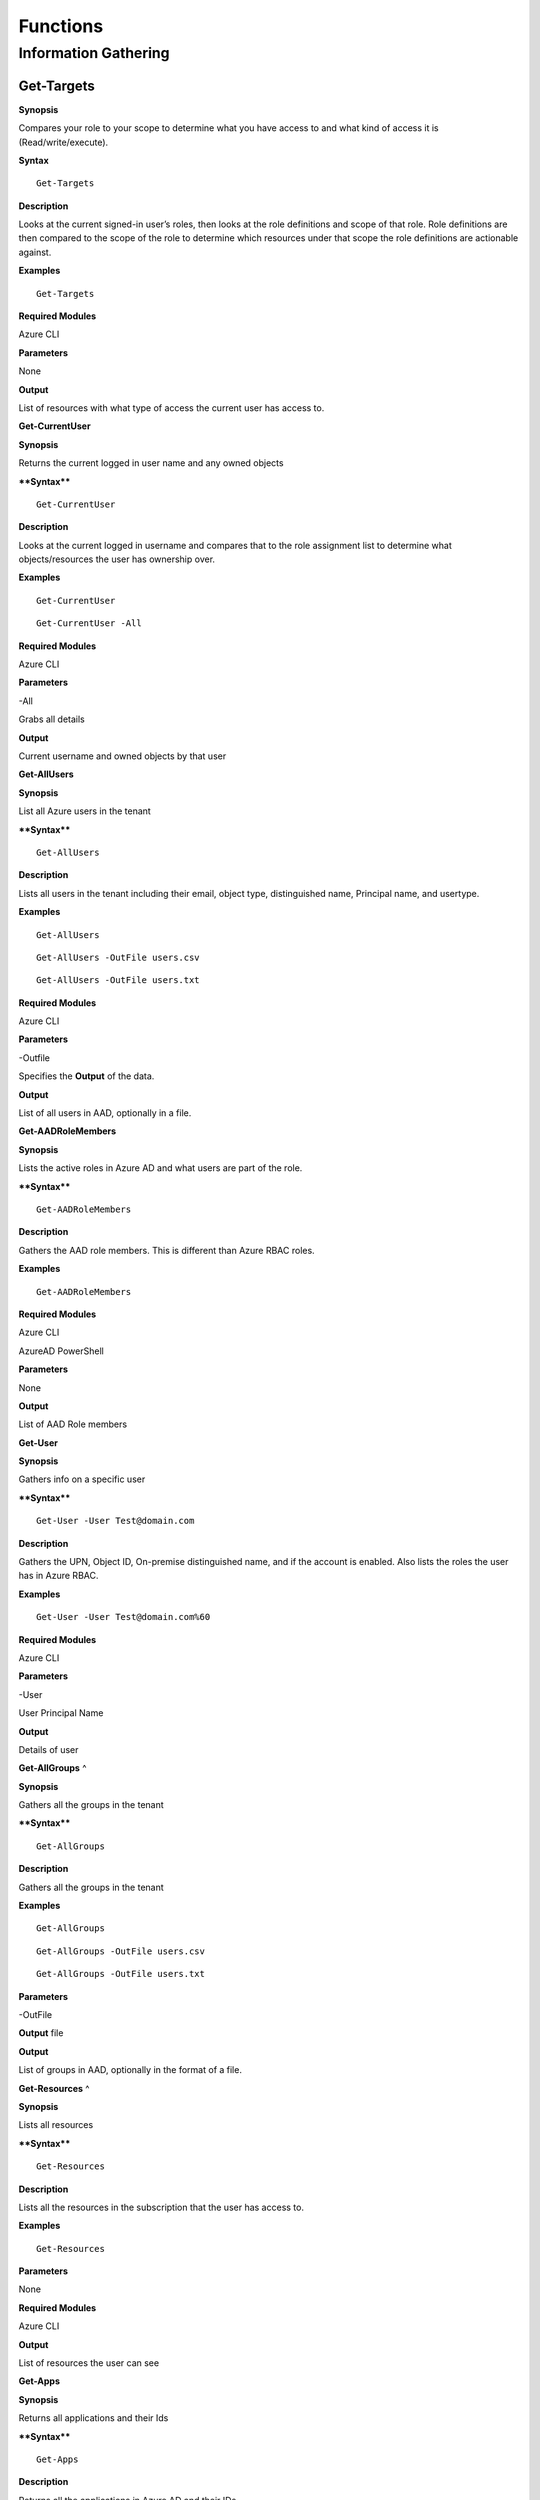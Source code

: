
Functions
=========

**Information Gathering**
^^^^^^^^^^^^^^^^^^^^^

**Get-Targets**
---------------

**Synopsis**


Compares your role to your scope to determine what you have access to
and what kind of access it is (Read/write/execute).

**Syntax**

::

   Get-Targets

**Description**


Looks at the current signed-in user’s roles, then looks at the role
definitions and scope of that role. Role definitions are then compared
to the scope of the role to determine which resources under that scope
the role definitions are actionable against.

**Examples**

::

   Get-Targets

**Required Modules**


Azure CLI

**Parameters**


None

**Output**


List of resources with what type of access the current user has access
to.

**Get-CurrentUser**


.. _**Synopsis**-1:

**Synopsis**


Returns the current logged in user name and any owned objects

.. _**Syntax**-1:

****Syntax****


::

   Get-CurrentUser

.. _**Description**-1:

**Description**


Looks at the current logged in username and compares that to the role
assignment list to determine what objects/resources the user has
ownership over.

.. _**Examples**-1:

**Examples**



::

   Get-CurrentUser


::

   Get-CurrentUser -All

.. _required-modules-1:

**Required Modules**


Azure CLI

.. _**Parameters**-1:

**Parameters** 


-All

Grabs all details

.. _**Output**-1:

**Output**


Current username and owned objects by that user

**Get-AllUsers**


.. _**Synopsis**-2:

**Synopsis**


List all Azure users in the tenant

.. _****Syntax****-2:

****Syntax****



::

  Get-AllUsers 

.. _**Description**-2:

**Description**


Lists all users in the tenant including their email, object type,
distinguished name, Principal name, and usertype.

.. _**Examples**-2:

**Examples**



::

   Get-AllUsers 


::

  Get-AllUsers -OutFile users.csv


::

  Get-AllUsers -OutFile users.txt

.. _required-modules-2:

**Required Modules**


Azure CLI

.. _**Parameters**-2:

**Parameters** 


-Outfile

Specifies the **Output** of the data.

.. _**Output**-2:

**Output**


List of all users in AAD, optionally in a file.

**Get-AADRoleMembers**

.. _**Synopsis**-3:

**Synopsis**


Lists the active roles in Azure AD and what users are part of the role.

.. _****Syntax****-3:

****Syntax****



::

  Get-AADRoleMembers

.. _**Description**-3:

**Description**


Gathers the AAD role members. This is different than Azure RBAC roles.

.. _**Examples**-3:

**Examples**



::

   Get-AADRoleMembers

.. _required-modules-3:

**Required Modules**


Azure CLI

AzureAD PowerShell

.. _**Parameters**-3:

**Parameters**


None

.. _**Output**-3:

**Output**


List of AAD Role members

**Get-User**


.. _**Synopsis**-4:

**Synopsis**


Gathers info on a specific user

.. _****Syntax****-4:

****Syntax****



::

  Get-User -User Test@domain.com 

.. _**Description**-4:

**Description**


Gathers the UPN, Object ID, On-premise distinguished name, and if the
account is enabled. Also lists the roles the user has in Azure RBAC.

.. _**Examples**-4:

**Examples**



::

  Get-User -User Test@domain.com%60

.. _required-modules-4:

**Required Modules**


Azure CLI

.. _**Parameters**-4:

**Parameters**


-User

User Principal Name

.. _**Output**-4:

**Output**


Details of user

**Get-AllGroups**
^

.. _**Synopsis**-5:

**Synopsis**


Gathers all the groups in the tenant

.. _****Syntax****-5:

****Syntax****



::

  Get-AllGroups

.. _**Description**-5:

**Description**


Gathers all the groups in the tenant 


.. _**Examples**-5:

**Examples**



::

  Get-AllGroups


::

  Get-AllGroups -OutFile users.csv


::

  Get-AllGroups -OutFile users.txt 

.. _**Parameters**-5:

**Parameters** 


-OutFile

**Output** file

.. _**Output**-5:

**Output**


List of groups in AAD, optionally in the format of a file.

**Get-Resources**
^

.. _**Synopsis**-6:

**Synopsis**


Lists all resources

.. _****Syntax****-6:

****Syntax****



::

  Get-Resources

.. _**Description**-6:

**Description**


Lists all the resources in the subscription that the user has access to.

.. _**Examples**-6:

**Examples**



::

  Get-Resources

.. _**Parameters**-6:

**Parameters**


None

.. _required-modules-5:

**Required Modules**


Azure CLI

.. _**Output**-6:

**Output**


List of resources the user can see

**Get-Apps**


.. _**Synopsis**-7:

**Synopsis**


Returns all applications and their Ids

.. _****Syntax****-7:

****Syntax****



::

  Get-Apps

.. _**Description**-7:

**Description**


Returns all the applications in Azure AD and their IDs

.. _**Examples**-7:

**Examples**



::

  Get-Apps

.. _**Parameters**-7:

**Parameters** 


None

.. _required-modules-6:

**Required Modules**


Azure CLI

.. _**Output**-7:

**Output**


Applications in AAD

**Get-GroupMembers**
---------------~~~~~

.. _**Synopsis**-8:

**Synopsis**


Gets all the members of a specific group. Group does NOT mean role.

.. _****Syntax****-8:

****Syntax****



::

  Get-GroupMembers -Group 'SQL Users' 

.. _**Description**-8:

**Description**


Will get the members of a specific AAD group.

.. _**Examples**-8:

**Examples**



::

  Get-GroupMembers -Group 'SQL Users' 


::

  Get-GroupMembers -Group 'SQL Users' -OutFile users.csv

.. _**Parameters**-8:

**Parameters**


-Group

Group name

-OutFile

**Output** file

.. _required-modules-7:

**Required Modules**


Azure CLI

.. _**Output**-8:

**Output**


Group members of the specified group, optionally to a file.

**Get-AllGroupMembers**
---------------~~~~~~~~

.. _**Synopsis**-9:

**Synopsis**


Gathers all the group members of all the groups.

.. _****Syntax****-9:

****Syntax****



::

  Get-AllGroupMembers

.. _**Description**-9:

**Description**


Goes through each group in AAD and lists the members.

.. _**Examples**-9:

**Examples**



::

  Get-AllGroupMembers -OutFile members.txt 


::

  Get-AllGroupMembers

.. _**Parameters**-9:

**Parameters** 


-OutFile

**Output** filename/type

.. _required-modules-8:

**Required Modules**


Azure CLI

.. _**Output**-9:

**Output**


List of group members for each group in AAD.

**Get-AllRoleMembers**
---------------~~~~~~~

.. _**Synopsis**-10:

**Synopsis**


Gets all the members of all roles. Roles does not mean groups.

.. _****Syntax****-10:

****Syntax****



::

  Get-AllRoleMembers

.. _**Description**-10:

**Description**


.. _**Examples**-10:

**Examples**


.. _get-allrolemembers-1:


::

  Get-AllRoleMembers



::

  Get-AllRoleMembers -OutFile users.csv
^


::

  Get-AllRoleMembers -OutFile users.txt
^

.. _**Parameters**-10:

**Parameters** 


-OutFile

**Output** filename/type

.. _required-modules-9:

**Required Modules**


Azure CLI

.. _**Output**-10:

**Output**


All members of all roles

**Get-RoleMembers** 
---------------~~~~

.. _**Synopsis**-11:

**Synopsis**


Gets the members of a role.

.. _****Syntax****-11:

****Syntax****



::

  Get-RoleMembers -Role [Role name]

.. _**Description**-11:

**Description**


Gets the members of a role. Capitalization matters (i.e. reader vs
Reader <---correct)

.. _**Examples**-11:

**Examples**



::

  Get-RoleMembers -Role Reader

.. _**Parameters**-11:

**Parameters**


-Role

Name of role. Needs to be properly capitalized

.. _required-modules-10:

**Required Modules**


Azure CLI

.. _**Output**-11:

**Output**


Members of specified role.

**Get-Roles**


.. _**Synopsis**-12:

**Synopsis**


Lists the roles of a specific user.

.. _****Syntax****-12:

****Syntax****



::

  Get-Roles -User [UPN] 

.. _**Description**-12:

**Description**


Lists the Azure RBAC roles of a specific user based on their UPN.

.. _**Examples**-12:

**Examples**



::

  Get-Roles -User john@contoso.com

.. _**Parameters**-12:

**Parameters** 


-User

UPN of the user

.. _required-modules-11:

**Required Modules**


Azure CLI

.. _**Output**-12:

**Output**


Roles of the specified user

**Get-ServicePrincipals**
^

.. _**Synopsis**-13:

**Synopsis**


Returns all service principals

.. _****Syntax****-13:

****Syntax****



::

  Get-ServicePrincipals

.. _**Description**-13:

**Description**


Returns all service principals in AAD.

.. _**Examples**-13:

**Examples**



::

  Get-ServicePrincipals

.. _**Parameters**-13:

**Parameters**


None

.. _required-modules-12:

**Required Modules**


Azure CLI

.. _**Output**-13:

**Output**


List of SPs in AAD

**Get-ServicePrincipal**


.. _**Synopsis**-14:

**Synopsis**


Returns all info on a service principal

.. _****Syntax****-14:

****Syntax****



::

  Get-ServicePrincipal –id [SP ID]

.. _**Description**-14:

**Description**


Returns all details on a service principal via the SP’s ID.

.. _**Examples**-14:

**Examples**



::

  Get-ServicePrincipal -id fdb54b57-a416-4115-8b21-81c73d2c2deb

.. _**Parameters**-14:

**Parameters** 


-id

ID of the Service Principal

.. _required-modules-13:

**Required Modules**


Azure CLI

.. _**Output**-14:

**Output**


Details of specified service principal

**Get-AppPermissions**


.. _**Synopsis**-15:

**Synopsis**


Returns the permissions of an app

.. _****Syntax****-15:

****Syntax****



::

   Get-AppPermissions -Id [App ID]

.. _**Description**-15:

**Description**


Gathers the permissions an application has.

.. _**Examples**-15:

**Examples**



::

  Get-AppPermissions -Id fdb54b57-a416-4115-8b21-81c73d2c2deb

.. _**Parameters**-15:

**Parameters**


-Id

ID of the Application

.. _required-modules-14:

**Required Modules**


Azure CLI

.. _**Output**-15:

**Output**


Application’s permissions

**Get-WebApps**
---------------

.. _**Synopsis**-16:

**Synopsis**


Gets running webapps

.. _****Syntax****-16:

****Syntax****



::

  Get-WebApps

.. _**Description**-16:

**Description**


Gathers the names of the running web applications

.. _**Examples**-16:

**Examples**



::

  Get-WebApps

.. _**Parameters**-16:

**Parameters**


None

.. _required-modules-15:

**Required Modules**


Azure CLI

.. _**Output**-16:

**Output**


Web application names

**Get-WebAppDetails** 
---------------~~~~~~

.. _**Synopsis**-17:

**Synopsis**


Gets running webapps details

Permissions


.. _****Syntax****-17:

****Syntax****



::

  Get-WebAppDetails -Name [WebAppName]

.. _**Description**-17:

**Description**


Gets the details of a web application

.. _**Examples**-17:

**Examples**



::

  Get-WebAppDetails -Name AppName

.. _**Parameters**-17:

**Parameters** 


-name

Name of web application

.. _required-modules-16:

**Required Modules**


Azure CLI

.. _**Output**-17:

**Output**


Details of web application

**Get-RunAsCertificate** 
---------------~~~~~~~~~

.. _**Synopsis**-18:

**Synopsis**


Will gather a RunAs accounts certificate which can then be used to login
as that account.

.. _permissions-1:

Permissions


.. _****Syntax****-18:

****Syntax****



::

  Get-RunAsCertificate -ResourceGroup [RG Name] -AutomationAccount [AA
Name]

.. _**Description**-18:

**Description**


Will gather a RunAs accounts certificate which can then be used to login
as that account. By default, RunAs accounts are contributors over the
subscription. This function does take a minute to run as it creates a
runbook, uploads it, runs it, then parses the **Output** to gather the
certificate.

.. _**Examples**-18:

**Examples**



::

  Get-RunAsCertificate -ResourceGroup Test_RG -AutomationAccount
TestAccount

.. _**Parameters**-18:

**Parameters**


-ResourceGroup

Name of the resource group the Automation Account is located in.

-AutomationAccount

The name of the Automation Account.

.. _required-modules-17:

**Required Modules**


Azure CLI

Azure PowerShell

.. _**Output**-18:

**Output**


Connection string for the RunAs account

**Get-AADRole** 
---------------

.. _**Synopsis**-19:

**Synopsis**


Finds a specified AAD Role and its definitions


.. _permissions-2:

Permissions


.. _****Syntax****-19:

****Syntax****



::

   Get-AADRole -Role [Role]

.. _**Description**-19:

**Description**


Finds a specified AAD Role and its definitions. Role must be properly capitalized. If role has a space in the name, use single quotes around the name.


.. _**Examples**-19:

**Examples**



::

  Get-AADRole -Role 'Company Administrator'

.. _**Parameters**-19:

**Parameters**


None

.. _required-modules-18:

**Required Modules**


Azure CLI

AzureAD PowerShell

.. _**Output**-19:

**Output**


Active roles

**Get-AADRoleMembers** 
---------------~~~~~~~

.. _**Synopsis**-20:

**Synopsis**


Lists the active roles in Azure AD and what users are part of the role.

.. _permissions-3:

Permissions


.. _****Syntax****-20:

****Syntax****



::

  Get-AADRoleMembers

.. _**Description**-20:

**Description**


Lists the active roles in Azure AD and what users are part of the role.

.. _**Examples**-20:

**Examples**



::

  Get-AADRoleMembers

.. _**Parameters**-20:

**Parameters**


None

.. _required-modules-19:

**Required Modules**


Azure CLI

.. _**Output**-20:

**Output**


Active roles

Operational
-----------

**Execute-Command**


.. _**Synopsis**-21:

**Synopsis**


Will run a command or script on a specified VM

.. _permissions-4:

Permissions


.. _****Syntax****-21:

****Syntax****



::

  Execute-Command -OS [OS] -ResourceGroup [RG Name] -VM [VM Name]
-Command [Command]

.. _**Description**-21:

**Description**


Executes a command on a virtual machine in Azure using 
::

  az vm run-command invoke

.. _**Examples**-21:

**Examples**



::

  Execute-Command -OS Windows -ResourceGroup TestRG -VM AzureWin10
-Command whoami

.. _**Parameters**-21:

**Parameters** 


-OS

Operating system, options are 'Linux' or 'Windows'

-ResourceGroup

Resource group name the VM is located in

-VM

Name of the virtual machine to execute the command on

-Command

The command to be executed

.. _required-modules-20:

**Required Modules**


Azure CLI

.. _**Output**-21:

**Output**


**Output** of command being run or a failure message if failed

**Execute-MSBuild** 
---------------~~~~

.. _**Synopsis**-22:

**Synopsis**


Will run a supplied MSBuild payload on a specified VM. By default, Azure
VMs have .NET 4.0 installed. Requires Contributor Role. Will run as
SYSTEM.

.. _permissions-5:

Permissions


.. _****Syntax****-22:

****Syntax****



::

  Execute-MSBuild -ResourceGroup [RG Name] -VM [Virtual Machine name] -File [C:/path/to/payload/onyourmachine.xml]

.. _**Description**-22:

**Description**


Uploads an MSBuild payload as a .ps1 script to the target VM then calls
msbuild.exe with 

::

  az run-command invoke.

.. _**Examples**-22:

**Examples**



::

  Execute-MSBuild -ResourceGroup TestRG -VM AzureWin10 -File C:\tempbuild.xml

.. _**Parameters**-22:

**Parameters** 


-ResourceGroup


Resource group name the VM is located in


-VM


Name of the virtual machine to execute the command on


-File


Location of build.xml file

.. _required-modules-21:

**Required Modules**


Azure CLI

.. _**Output**-22:

**Output**


Success message of msbuild starting the build if successful, error
message if upload failed.

**Execute-Program** 
---------------~~~~

.. _**Synopsis**-23:

**Synopsis**


Will run a given binary on a specified VM

.. _permissions-6:

Permissions


.. _****Syntax****-23:

****Syntax****



::

  Execute-Program -ResourceGroup [RG Name] -VM [Virtual Machine name] -File [C:/path/to/payload.exe]

.. _**Description**-23:

**Description**


Takes a supplied binary, base64 encodes the byte stream to a file,
uploads that file to the VM, then runs a command via
 
::

  az run-command invoke

to decode the base64 byte stream to a .exe file, then executes
the binary.

.. _**Examples**-23:

**Examples**



::
	Execute-Program -ResourceGroup TestRG -VM AzureWin10 -File
C:tempbeacon.exe

.. _**Parameters**-23:

**Parameters** 


-ResourceGroup

Resource group name the VM is located in

-VM

Name of the virtual machine to execute the command on

-File

Location of executable binary

.. _required-modules-22:

**Required Modules**


Azure CLI

.. _**Output**-23:

**Output**


“Provisioning Succeeded” **Output**. Because it’s a binary being executed,
there will be no native **Output** unless the binary is meant to return data
to stdout.

**Create-Backdoor** 
---------------~~~~

.. _**Synopsis**-24:

**Synopsis**


Creates a backdoor in Azure via Runbooks

.. _permissions-7:

Permissions


.. _****Syntax****-24:

****Syntax****



::

  Create-Backdoor -Username [Username] -Password [Password] -AutomationAccount [AA name] -ResourceGroup [RG Name] -NewUsername [New UN] -NewPassword [New Password]

.. _**Description**-24:

**Description**


Will create a Runbook that creates an Azure account and generates a
Webhook to that Runbook so it can be executed if you lose access to
Azure. Also gives the ability to upload your own .ps1 file as a Runbook
(Customization)

This requires an account that is part of the 'Administrators' Role
(Needed to make a user)

.. _**Examples**-24:

**Examples**



::

  Create-Backdoor -Username Administrator@contoso.com -Password Password! -AutomationAccount AutomationAccountExample -ResourceGroup ResourceGroupName -NewUsername Test01@contoso.com -NewPassword Passw0rd


.. _**Parameters**-24:

**Parameters** 


-Username

Username you used to login to Azure with, that has permissions to create
a Runbook and user

-Password

Password to that account

-AutomationAccount

Azure Automation Account name

-ResourceGroup

Resource Group name

-NewUsername

Username you want to create

-NewPassword

Password for that new account

.. _required-modules-23:

**Required Modules**


Azure CLI

Azure PowerShell

.. _**Output**-24:

**Output**


URI if successful, permissions error if failure

**Execute-Backdoor** 
---------------~~~~~

.. _**Synopsis**-25:

**Synopsis**


This runs the backdoor URI that is created with "Create-Backdoor”

.. _permissions-8:

Permissions


.. _****Syntax****-25:

****Syntax****



::

  Execute-Backdoor -URI [URI]

.. _**Description**-25:

**Description**


Executes the URI created by Create-Backdoor

.. _**Examples**-25:

**Examples**



::

  Execute-Backdoor -URI https://s16events.azure-automation.net/webhooks?token=qol1XudydN13%2bI5bilBZzbCjdzTIcfs4Fj4yH61WvQ%3d

.. _**Parameters**-25:

**Parameters** 


-URI

The URI generated by Create-Backdoor

.. _required-modules-24:

**Required Modules**


| Azure CLI
| Azure PowerShell

.. _**Output**-25:

**Output**


Webhook successfully executed

**Execute-CommandRunbook** 
---------------~~~~~~~~~~~

.. _**Synopsis**-26:

**Synopsis**


Will execute a supplied command or script from a Runbook if the Runbook
is configured with a "RunAs" account

.. _permissions-9:

Permissions


.. _****Syntax****-26:

****Syntax****



::

  Execute-CommandRunbook -AutomationAccount [AA Name] -ResourceGroup [RGName] -VM [VM Name] -Command [Command]

.. _**Description**-26:

**Description**


If an Automation Account is utilizing a ‘Runas’ account, this allows you
to run commands against a virtual machine if that RunAs account has the
correct permissions over the VM.

.. _**Examples**-26:

**Examples**



::

  Execute-CommandRunbook -AutomationAccount TestAccount -ResourceGroup TestRG -VM Win10Test -Command whoami


::

  Execute-CommandRunbook -AutomationAccount TestAccount -ResourceGroup TestRG -VM Win10Test -Script "C:temptest.ps1"

.. _**Parameters**-26:

**Parameters** 


-AutomationAccount

Automation Account name

-ResourceGroup

Resource Group name

-VM

VM name

-Command (optional)

Command to be run against the VM. Choose this or -Script if executing an
entire script

-Script (optional)

Run an entire script instead of just one command.

.. _required-modules-25:

**Required Modules**


Azure CLI

Azure PowerShell

.. _**Output**-26:

**Output**


**Output** of command if successfully ran.

**Upload-StorageContent** 
---------------~~~~~~~~~~

.. _**Synopsis**-27:

**Synopsis**


Uploads a supplied file to a storage share.

.. _permissions-10:

Permissions


.. _****Syntax****-27:

****Syntax****



::

  Upload-StorageContent -StorageAccount [Storage Account name] -Share [Storage share name] -File [File name to upload]

.. _**Description**-27:

**Description**


Uploads a supplied file to a storage container located in a storage
account

.. _**Examples**-27:

**Examples**



::

  Upload-StorageContent -StorageAccount TestName -Share TestShare -File secret.txt

.. _**Parameters**-27:

**Parameters** 


-StorageAccount

Name of Storage account. Try Get-StorageAccounts for a list.

-File

File to upload

-Share

Share name to upload to

.. _required-modules-26:

**Required Modules**


Azure CLI

Azure Powershell

.. _**Output**-27:

**Output**


Success message

**Stop-VM** 
~~~~~~~~~~~

.. _**Synopsis**-28:

**Synopsis**


Stops a Virtual Machine

.. _permissions-11:

Permissions


.. _****Syntax****-28:

****Syntax****



::

   Stop-VM -VM [VM name] -ResourceGroup [RG] 

.. _**Description**-28:

**Description**


Stops a VM

.. _**Examples**-28:

**Examples**



::

   Stop-VM -VM Example2016R2 -ResourceGroup Test_RG

.. _**Parameters**-28:

**Parameters** 


-VM

Name of machine

-ResourceGroup

Resource group the VM is located in

.. _required-modules-27:

**Required Modules**


Azure CLI

.. _**Output**-28:

**Output**


VM successfully stops

Start-VM 
~~~~~~~~

****Synopsis****

Starts a Virtual Machine

**Permissions**

******Syntax******


::

   Start-VM -VM [VM name] -ResourceGroup [RG] 

****Description****

Starts a VM

****Examples****


::

   Start-VM -VM Example2016R2 -ResourceGroup Test_RG

****Parameters****

-VM

Name of machine

-ResourceGroup

Resource group the VM is located in

.. _required-modules-28:

**Required Modules**


Azure CLI

****Output****

VM successfully starts

.. _section-1:

Restart-VM 
~~~~~~~~~~

****Synopsis****

Restarts a Virtual Machine

**Permissions**

******Syntax******


::

   Restart-VM -VM [VM name] -ResourceGroup [RG] 

****Description****

Restarts a VM

****Examples****


::

   Restart-VM -VM Example2016R2 -ResourceGroup Test_RG

****Parameters****

-VM

Name of machine

-ResourceGroup

Resource group the VM is located in

.. _required-modules-29:

**Required Modules**


Azure CLI

****Output****

VM successfully restarts

**Start-Runbook** 
---------------~~

.. _**Synopsis**-29:

**Synopsis**


Starts a Runbook

.. _permissions-12:

Permissions


.. _****Syntax****-29:

****Syntax****



::

   Start-Runbook -Account [Automation Account name] -ResourceGroup [Resource Group name] -Runbook [Runbook name] 

.. _**Description**-29:

**Description**


Starts a specified Runbook

.. _**Examples**-29:

**Examples**



::

   Start-Runbook -Account AutoAccountTest -ResourceGroup TestRG -Runbook TestRunbook 

.. _**Parameters**-29:

**Parameters** 


-Account

Name of Automation Account the Runbook is in

-ResourceGroup

Resource group it's located in

-Runbook

Name of runbook

.. _required-modules-30:

**Required Modules**


Azure CLI

Azure PowerShell

.. _**Output**-29:

**Output**


Runbook **Output**

**Set-Role** 
~~~~~~~~~~~~

.. _**Synopsis**-30:

**Synopsis**


Assigns a user a role for a specific resource or subscription

.. _permissions-13:

Permissions


.. _****Syntax****-30:

****Syntax****



::

  Set-Role -Role Owner -User [UPN] -Resource [Resource name]

.. _**Description**-30:

**Description**


Sets a role over a resource or subscription.

.. _**Examples**-30:

**Examples**



::

  Set-Role -Role Owner -User john@contoso.com -Resource WIN10VM


::

  Set-Role -Role Owner -User john@contoso.com -Subscription SubName

.. _**Parameters**-30:

**Parameters** 


-User

Name of user in format user@domain.com

-Role

Role name (must be properly capitalized)

-Resource

Name of Resource

-Subscription

Name of subscription

.. _required-modules-31:

**Required Modules**


Azure CLI

.. _**Output**-30:

**Output**


Role successfully applied

Remove-Role 
~~~~~~~~~~~

****Synopsis****

Removes a user from a role for a specific resource or subscription

**Permissions**

******Syntax******


::

  Set-Role -Role Owner -User [UPN] -Resource [Resource name]

****Description****

Removes a role over a resource or subscription.

****Examples****


::

  Remove-Role -Role Owner -User john@contoso.com -Resource WIN10VM


::

  Remove-Role -Role Owner -User john@contoso.com -Subscription SubName

****Parameters****

-User

Name of user in format user@domain.com

-Role

Role name (must be properly capitalized)

-Resource

Name of Resource

-Subscription

Name of subscription

.. _required-modules-32:

**Required Modules**


Azure CLI

****Output****

Role successfully Removed

**Set-Group** 
~~~~~~~~~~~~~

.. _**Synopsis**-31:

**Synopsis**


Adds a user to an Azure AD Group

.. _permissions-14:

Permissions


.. _****Syntax****-31:

****Syntax****



::

  Set-Group -User [UPN] -Group [Group name]

.. _**Description**-31:

**Description**


Adds a user to an AAD group. If the group name has spaces, put the group
name in single quotes.

.. _**Examples**-31:

**Examples**



::

  Set-Group -User john@contoso.com -Group 'SQL Users' 

.. _**Parameters**-31:

**Parameters** 


-User

UPN of the user

-Group

AAD Group name

.. _required-modules-33:

**Required Modules**


Azure CLI

.. _**Output**-31:

**Output**


User added to group

**Set-Password** 
---------------~

.. _**Synopsis**-32:

**Synopsis**


Sets a user's password

.. _permissions-15:

Permissions


.. _****Syntax****-32:

****Syntax****



::

  Set-Password -Username [UPN] -Password [new password]

.. _**Description**-32:

**Description**


Sets a user’s password. Requires AAD PS Module.

.. _**Examples**-32:

**Examples**



::

  Set-Password -Username john@contoso.com -Password newpassw0rd1

.. _**Parameters**-32:

**Parameters** 


-Password

New password for user

-Username

Name of user

.. _required-modules-34:

**Required Modules**


Azure CLI

AzureAD PowerShell

.. _**Output**-32:

**Output**


Password successfully set

Secret/Key/Certificate Gathering
^^^^^^^^^^^^^^^^^^^^^-----------

**Get-KeyVaults**
^

.. _**Synopsis**-33:

**Synopsis**


Lists the Key Vaults

.. _permissions-16:

Permissions


.. _****Syntax****-33:

****Syntax****



::

  Get-KeyVaults

.. _**Description**-33:

**Description**


Gathers the Keyvaults in the subscription

.. _**Examples**-33:

**Examples**



::

  Get-KeyVaults

.. _**Parameters**-33:

**Parameters** 


None

.. _required-modules-35:

**Required Modules**


Azure CLI

.. _**Output**-33:

**Output**


List of KeyVaults

**Get-KeyVaultContents** 
---------------~~~~~~~~~

.. _**Synopsis**-34:

**Synopsis**


Get the secrets from a specific Key Vault

.. _permissions-17:

Permissions


.. _****Syntax****-34:

****Syntax****



::

  Get-KeyVaultContents -Name [VaultName] 

.. _**Description**-34:

**Description**


Takes a supplied KeyVault name and edits the access policy to allow the
current user to view the vault. Once the secrets are displayed, it
re-edits the policy and removes your access.

.. _**Examples**-34:

**Examples**



::

  Get-KeyVaultContents -Name TestVault

.. _**Parameters**-34:

**Parameters** 


-Name

Vault name

.. _required-modules-36:

**Required Modules**


Azure CLI

.. _**Output**-34:

**Output**


KeyVault contents

**Get-AllKeyVaultContents** 
---------------~~~~~~~~~~~~

.. _**Synopsis**-35:

**Synopsis**


Gets ALL the secrets from all Key Vaults. If the logged in user cannot
access a key vault, it tries to edit the access policy to allow access.

.. _permissions-18:

Permissions


.. _****Syntax****-35:

****Syntax****



::

  Get-AllKeyVaultContents

.. _**Description**-35:

**Description**


Goes through each key vault and edits the access policy to allow the
user to view the contents, displays the contents, then re-edits the
policies to remove the user from the access policy.

.. _**Examples**-35:

**Examples**



::

  Get-AllKeyVaultContents

.. _**Parameters**-35:

**Parameters** 


None

.. _required-modules-37:

**Required Modules**


Azure CLI

.. _**Output**-35:

**Output**


Key vault content

Data Exfiltration
-----------------

**Get-StorageAccounts** 
---------------~~~~~~~~

.. _**Synopsis**-36:

**Synopsis**


Get a list of storage accounts and their blobs

.. _permissions-19:

Permissions


.. _****Syntax****-36:

****Syntax****



::

  Get-StorageAccounts

.. _**Description**-36:

**Description**


Gets a list of storage account blobs

.. _**Examples**-36:

**Examples**



::

  Get-StorageAccounts

.. _**Parameters**-36:

**Parameters** 


None

.. _required-modules-38:

**Required Modules**


Azure CLI

Azure Powershell

.. _**Output**-36:

**Output**


List of storage accounts

**Get-StorageAccountKeys** 
---------------~~~~~~~~~~~

.. _**Synopsis**-37:

**Synopsis**


Gets the account keys for a storage account

.. _permissions-20:

Permissions


.. _****Syntax****-37:

****Syntax****



::

  Get-StorageAccountKeys -ResourceGroup [Resource Group name] -Account
[StorageAccountName]

.. _**Description**-37:

**Description**


Gets the account keys for a storage account to be used to access the
storage account.

.. _**Examples**-37:

**Examples**



::

  Get-StorageAccountKeys -ResourceGroup MyGroup -Account
StorageAccountName -kerb 

.. _**Parameters**-37:

**Parameters** 


- ResourceGroup

Resource group the Storage account is located in

-Account

Storage account name

-kerb (optional, use if kerberos keys are suspected)

Also grab the “Kerberos keys”

.. _required-modules-39:

**Required Modules**


Azure CLI

Azure Powershell

.. _**Output**-37:

**Output**


List of keys in plain text

**Get-StorageContents** 
---------------~~~~~~~~

.. _**Synopsis**-38:

**Synopsis**


Gets the contents of a storage container or file share.

.. _permissions-21:

Permissions


.. _****Syntax****-38:

****Syntax****



::

  Get-StorageContents -StorageAccount [Storage account name]
-ResourceGroup [Resource group name] -File [File name]

.. _**Description**-38:

**Description**


Gets the contents of a storage container or file share. OAuth is not
support to access file shares via cmdlets, so you must have access to
the Storage Account's key.

.. _**Examples**-38:

**Examples**



::

   Get-StorageContents -StorageAccount TestName -ResourceGroup TestGroup
-File secret.txt -NoDelete

.. _**Parameters**-38:

**Parameters** 


-ResourceGroup

Resource Group name

-StorageAccount

Name of Storage account. Try Get-StorageAccounts for a list.

-File

Gets the contents of a specified file. If file is in a path, include the
full path. Optional

-NoDelete

Does not delete the file after it's downloaded. Optional

.. _required-modules-40:

**Required Modules**


Azure CLI

Azure Powershell

.. _**Output**-38:

**Output**


File contents are displayed

**Get-Runbooks** 
---------------~

.. _**Synopsis**-39:

**Synopsis**


Lists all the run books in all Automation accounts under the
subscription

.. _permissions-22:

Permissions


.. _****Syntax****-39:

****Syntax****



::

  Get-Runbooks

.. _**Description**-39:

**Description**


Recursively goes through each Automation Account and lists the runbook
names, it’s state, the creation and modification time, and what AA it is
under.

.. _**Examples**-39:

**Examples**



::

  Get-Runbooks

.. _**Parameters**-39:

**Parameters** 


None

.. _required-modules-41:

**Required Modules**


Azure CLI

Azure PowerShell

.. _**Output**-39:

**Output**


List of runbooks and their associated Automation Accounts

**Get-RunbookContent** 
---------------~~~~~~~

.. _**Synopsis**-40:

**Synopsis**


Gets a specific Runbook and displays its contents. Use -NoDelete to not
delete after reading

.. _permissions-23:

Permissions


.. _****Syntax****-40:

****Syntax****



::

  Get-RunbookContent -Account [AutomationAccountName] -ResourceGroup
[ResourceGroupName] -Runbook [Runbook name]

.. _**Description**-40:

**Description**


.. _**Examples**-40:

**Examples**



::

  Get-RunbookContent -Account AutomationAccountexample -ResourceGroup
TestGroup -Runbook TestBook


::

  Get-RunbookContent -Account AutomationAccountexample -ResourceGroup
TestGroup -Runbook TestBook -Slot "Published"


::

  Get-RunbookContent -Account AutomationAccountexample -ResourceGroup
TestGroup -Runbook TestBook -Slot "Draft"

.. _**Parameters**-40:

**Parameters** 


-Runbook

Name of Runbook

-Group

Resource group it's located in

-Account

Automation Account Name

-NoDelete

Do not delete after displaying contents

-Slot

Optional; use if differenciating between published or drafted Runbook

.. _required-modules-42:

**Required Modules**


Azure CLI

Azure PowerShell

.. _**Output**-40:

**Output**


Runbook content

**Get-AvailableVMDisks** 
---------------~~~~~~~~~

.. _**Synopsis**-41:

**Synopsis**


Lists the VM disks available.

.. _permissions-24:

Permissions


.. _****Syntax****-41:

****Syntax****



::

  Get-AvailableVMDisks

.. _**Description**-41:

**Description**


Lists the VM disks available in the subscription

.. _**Examples**-41:

**Examples**



::

  Get-AvailableVMDisks

.. _**Parameters**-41:

**Parameters** 


None

.. _required-modules-43:

**Required Modules**


Azure CLI

.. _**Output**-41:

**Output**


List of VM Disks

**Get-VMDisk** 
~~~~~~~~~~~~~~

.. _**Synopsis**-42:

**Synopsis**


Generates a link to download a Virtual Machiche's disk. The link is only
available for an hour.

.. _permissions-25:

Permissions


.. _****Syntax****-42:

****Syntax****



::

   Get-VMDisk -DiskName [Disk name] -ResourceGroup [RG Name]

.. _**Description**-42:

**Description**


Generates a link to download a Virtual Machiche's disk. The link is only
available for an hour. Note that you’re downloading a VM Disk, so it’s
probably going to be many GBs in size. Hope you have fiber!

.. _**Examples**-42:

**Examples**



::

   Get-VMDisk -DiskName
AzureWin10_OsDisk_1_c2c7da5a0838404c84a70d6ec097ebf5 -ResourceGroup
TestGroup

.. _**Parameters**-42:

**Parameters** 


-ResourceGroup

Resource group name

-DiskName

Name of VM disk

.. _required-modules-44:

**Required Modules**


Azure CLI

.. _**Output**-42:

**Output**


Link to download the VM disk

**Get-VMs** 
~~~~~~~~~~~

.. _**Synopsis**-43:

**Synopsis**


Lists all virtual machines available, their disks, and their IPs.

.. _permissions-26:

Permissions


.. _****Syntax****-43:

****Syntax****



::

  Get-VMs

.. _**Description**-43:

**Description**


Lists all virtual machines available, their disks, and their IPs, as
well their running state

.. _**Examples**-43:

**Examples**



::

  Get-VMs

.. _**Parameters**-43:

**Parameters** 


None

.. _required-modules-45:

**Required Modules**


Azure CLI

.. _**Output**-43:

**Output**


List of VMs and details

**Get-SQLDBs** 
~~~~~~~~~~~~~~

.. _**Synopsis**-44:

**Synopsis**


Lists the available SQL Databases on a server

.. _permissions-27:

Permissions


.. _****Syntax****-44:

****Syntax****



::

  Get-SQLDBs

.. _**Description**-44:

**Description**


Lists the available SQL Databases on a server. There currently are no
cmdlets in any PS module to interact with said DBs, so the only option
is to login via portal and use the preview browser.

.. _**Examples**-44:

**Examples**



::

  Get-SQLDBs

.. _**Parameters**-44:

**Parameters** 


None

.. _required-modules-46:

**Required Modules**


Azure CLI

.. _**Output**-44:

**Output**


List of SQL Databases in the subscription

Mandatory
---------

**Set-Subscription**
---------------~~~~~

.. _**Synopsis**-45:

**Synopsis**


Sets default subscription. Necessary if in a tenant with multiple
subscriptions.

.. _permissions-28:

Permissions


.. _****Syntax****-45:

****Syntax****



::

  Set-Subscription -Id [Subscription ID]

.. _**Description**-45:

**Description**


Sets the default subscription

.. _**Examples**-45:

**Examples**



::

  Set-Subscription -Id b049c906-7000-4899-b644-f3eb835f04d0

.. _**Parameters**-45:

**Parameters** 


-Id

Subscription ID

.. _required-modules-47:

**Required Modules**


Azure CLI

.. _**Output**-45:

**Output**


Success message

Help
----

**PowerZure**
~~~~~~~~~~~~~

.. _**Synopsis**-46:

**Synopsis**


Displays info about this script.

.. _permissions-29:

Permissions


.. _****Syntax****-46:

****Syntax****



::

  PowerZure -h

.. _**Description**-46:

**Description**


Displays info about this script.

.. _**Examples**-46:

**Examples**



::

  PowerZure -h

.. _**Parameters**-46:

**Parameters** 


-h

Help

.. _required-modules-48:

**Required Modules**


Azure CLI

.. _**Output**-46:

**Output**


List of functions in this script
